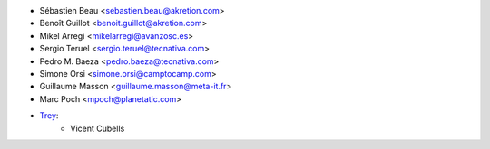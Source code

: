 * Sébastien Beau <sebastien.beau@akretion.com>
* Benoît Guillot <benoit.guillot@akretion.com>
* Mikel Arregi <mikelarregi@avanzosc.es>
* Sergio Teruel <sergio.teruel@tecnativa.com>
* Pedro M. Baeza <pedro.baeza@tecnativa.com>
* Simone Orsi <simone.orsi@camptocamp.com>
* Guillaume Masson <guillaume.masson@meta-it.fr>
* Marc Poch <mpoch@planetatic.com>

* `Trey <https://www.trey.es>`_:
    * Vicent Cubells

